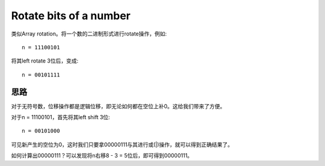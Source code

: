 Rotate bits of a number
=============================================
类似Array rotation。将一个数的二进制形式进行rotate操作，例如::

    n = 11100101

将其left rotate 3位后，变成::

    n = 00101111

思路
-----------------------------
对于无符号数，位移操作都是逻辑位移，即无论如何都在空位上补0。这给我们带来了方便。

对于n = 11100101，首先将其left shift 3位::

    n = 00101000

可见新产生的空位为0，这时我们只要拿00000111与其进行或(|)操作，就可以得到正确结果了。

如何计算出00000111？可以发现将n右移8 - 3 = 5位后，即可得到00000111。
